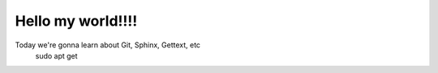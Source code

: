 Hello my world!!!!
=====================


Today we're gonna learn about Git, Sphinx, Gettext, etc
     sudo apt get
